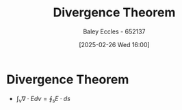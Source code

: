 :PROPERTIES:
:ID:       9998aec3-aa06-4f68-9b8e-e314ce3b44e1
:END:
#+title: Divergence Theorem
#+date: [2025-02-26 Wed 16:00]
#+AUTHOR: Baley Eccles - 652137
#+STARTUP: latexpreview

* Divergence Theorem
 - $\int_{v}\nabla \cdot E dv = \oint_s E\cdot ds$
